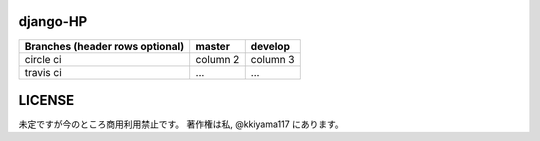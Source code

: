 .. hinatan documentation master file, created by
   sphinx-quickstart on Fri Apr 20 16:21:46 2018.
   You can adapt this file completely to your liking, but it should at least
   contain the root `toctree` directive.

===========
django-HP
===========
+------------------------+------------+----------+
| Branches               | master     | develop  |
| (header rows optional) |            |          |
+========================+============+==========+
| circle ci              | column 2   | column 3 |
+------------------------+------------+----------+
| travis ci              | ...        | ...      |
+------------------------+------------+----------+

.. image:: https://pyup.io/repos/github/kkiyama117/django-HP/python-3-shield.svg
      :target: https://pyup.io/repos/github/kkiyama117/django-HP/
      :alt: Python 3

.. image:: https://circleci.com/gh/kkiyama117/django-HP.svg?style=svg
      :target: https://circleci.com/gh/kkiyama117/django-HP

.. image:: https://codecov.io/gh/kkiyama117/django-HP/branch/master/graph/badge.svg
      :target: https://codecov.io/gh/kkiyama117/django-HP

.. image:: https://circleci.com/gh/kkiyama117/django-HP/tree/develop.svg?style=svg
      :target: https://circleci.com/gh/kkiyama117/django-HP/tree/develop

.. image:: https://codecov.io/gh/kkiyama117/django-HP/branch/develop/graph/badge.svg
      :target: https://codecov.io/gh/kkiyama117/django-HP/develop

.. image:: https://travis-ci.org/kkiyama117/django-HP.svg?branch=master
      :target: https://travis-ci.org/kkiyama117/django-HP

.. image:: https://travis-ci.org/kkiyama117/django-HP.svg?branch=develop
      :target: https://travis-ci.org/kkiyama117/django-HP

==========
LICENSE
==========
未定ですが今のところ商用利用禁止です。
著作権は私, @kkiyama117 にあります。
